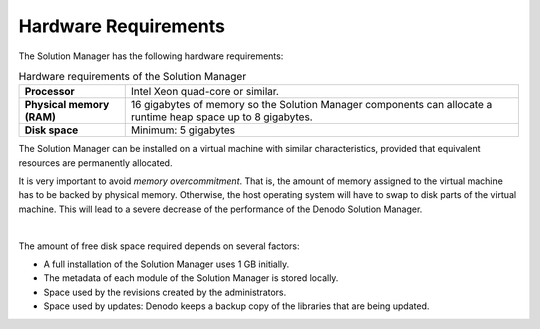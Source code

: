 ==================================
Hardware Requirements
==================================

The Solution Manager has the following hardware requirements:

.. table:: Hardware requirements of the Solution Manager
   :name: Hardware requirements of the Solution Manager

   +----------------------------+------------------------------------------------+
   | **Processor**              | Intel Xeon quad-core or similar.               |
   +----------------------------+------------------------------------------------+
   | **Physical memory (RAM)**  | 16 gigabytes of memory so the Solution         |
   |                            | Manager components can allocate a runtime      |
   |                            | heap space up to 8 gigabytes.                  |
   +----------------------------+------------------------------------------------+
   | **Disk space**             | Minimum: 5 gigabytes                           |
   +----------------------------+------------------------------------------------+
   
The Solution Manager can be installed on a virtual machine with similar 
characteristics, provided that equivalent resources are permanently allocated.

It is very important to avoid *memory overcommitment*. That is, the amount of memory
assigned to the virtual machine has to be backed by physical memory. 
Otherwise, the host operating system will have to swap to disk parts of the virtual
machine. This will lead to a severe decrease of the performance of the Denodo 
Solution Manager.  

|

The amount of free disk space required depends on several factors:

-  A full installation of the Solution Manager uses 1 GB initially.
-  The metadata of each module of the Solution Manager is stored locally.
-  Space used by the revisions created by the administrators.
-  Space used by updates: Denodo keeps a backup copy of the libraries
   that are being updated.
